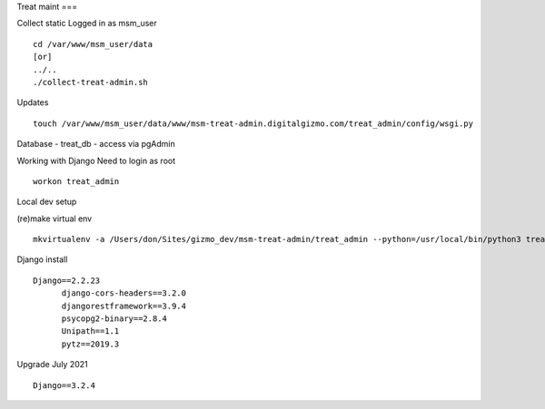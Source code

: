 Treat maint
===	

Collect static
Logged in as msm_user
::

    cd /var/www/msm_user/data
    [or]
    ../..
    ./collect-treat-admin.sh

Updates
::
	touch /var/www/msm_user/data/www/msm-treat-admin.digitalgizmo.com/treat_admin/config/wsgi.py

Database
- treat_db
- access via pgAdmin

Working with Django
Need to login as root 
::
	workon treat_admin

Local dev setup

(re)make virtual env
::
	mkvirtualenv -a /Users/don/Sites/gizmo_dev/msm-treat-admin/treat_admin --python=/usr/local/bin/python3 treat_admin


Django install
::
  Django==2.2.23
	django-cors-headers==3.2.0
	djangorestframework==3.9.4
	psycopg2-binary==2.8.4
	Unipath==1.1
	pytz==2019.3

Upgrade July 2021
::
  Django==3.2.4

